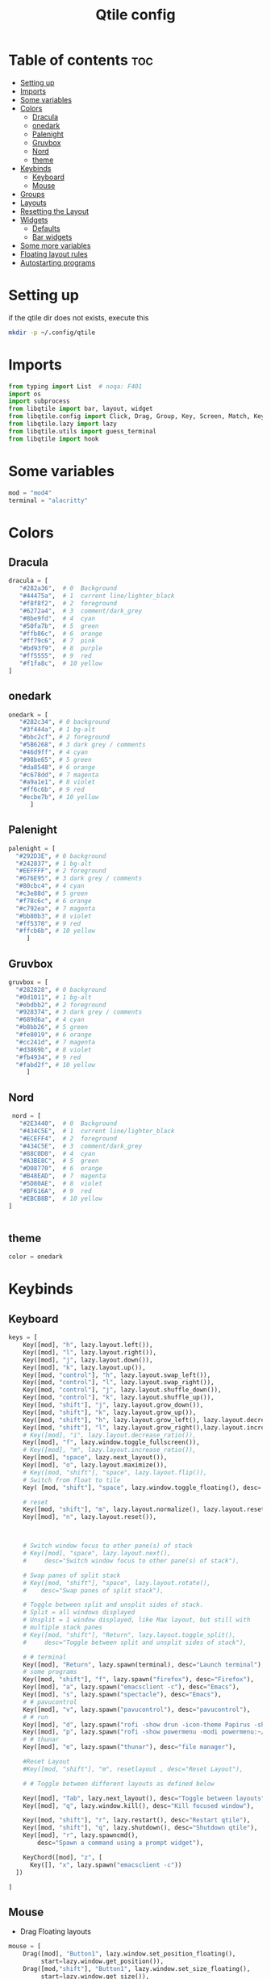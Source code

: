 #+TITLE: Qtile config
#+PROPERTY: header-args:python :tangle ~/.config/qtile/config.py
* Table of contents :toc:
-  [[#setting-up][Setting up]]
- [[#imports][Imports]]
- [[#some-variables][Some variables]]
- [[#colors][Colors]]
  - [[#dracula][Dracula]]
  - [[#onedark][onedark]]
  - [[#palenight][Palenight]]
  - [[#gruvbox][Gruvbox]]
  - [[#nord][Nord]]
  - [[#theme][theme]]
- [[#keybinds][Keybinds]]
  - [[#keyboard][Keyboard]]
  - [[#mouse][Mouse]]
- [[#groups][Groups]]
- [[#layouts][Layouts]]
- [[#resetting-the-layout][Resetting the Layout]]
- [[#widgets][Widgets]]
  - [[#defaults][Defaults]]
  - [[#bar-widgets][Bar widgets]]
- [[#some-more-variables][Some more variables]]
- [[#floating-layout-rules][Floating layout rules]]
- [[#autostarting-programs][Autostarting programs]]

*  Setting up
if the qtile dir does not exists, execute this
#+begin_src bash :tangle no
mkdir -p ~/.config/qtile
#+end_src

* Imports
#+begin_src python
  from typing import List  # noqa: F401
  import os
  import subprocess
  from libqtile import bar, layout, widget
  from libqtile.config import Click, Drag, Group, Key, Screen, Match, KeyChord
  from libqtile.lazy import lazy
  from libqtile.utils import guess_terminal
  from libqtile import hook
#+end_src
* Some variables
#+begin_src python
  mod = "mod4"
  terminal = "alacritty"
#+end_src
* Colors
** Dracula
#+begin_src python
  dracula = [
     "#282a36",  # 0  Background
     "#44475a",  # 1  current line/lighter_black
     "#f8f8f2",  # 2  foreground
     "#6272a4",  # 3  comment/dark_grey
     "#8be9fd",  # 4  cyan
     "#50fa7b",  # 5  green
     "#ffb86c",  # 6  orange 
     "#ff79c6",  # 7  pink    
     "#bd93f9",  # 8  purple
     "#ff5555",  # 9  red
     "#f1fa8c",  # 10 yellow 
  ]

#+end_src
** onedark
#+begin_src python
  onedark = [
     "#282c34", # 0 background
     "#3f444a", # 1 bg-alt
     "#bbc2cf", # 2 foreground
     "#5B6268", # 3 dark grey / comments
     "#46d9ff", # 4 cyan
     "#98be65", # 5 green 
     "#da8548", # 6 orange 
     "#c678dd", # 7 magenta
     "#a9a1e1", # 8 violet
     "#ff6c6b", # 9 red 
     "#ecbe7b", # 10 yellow 
        ]
#+end_src
** Palenight 
#+begin_src python 
   palenight = [
     "#292D3E", # 0 background
     "#242837", # 1 bg-alt
     "#EEFFFF", # 2 foreground
     "#676E95", # 3 dark grey / comments
     "#80cbc4", # 4 cyan
     "#c3e88d", # 5 green 
     "#f78c6c", # 6 orange 
     "#c792ea", # 7 magenta
     "#bb80b3", # 8 violet
     "#ff5370", # 9 red 
     "#ffcb6b", # 10 yellow 
        ]
#+end_src
** Gruvbox
#+begin_src python 
   gruvbox = [
     "#282828", # 0 background
     "#0d1011", # 1 bg-alt
     "#ebdbb2", # 2 foreground
     "#928374", # 3 dark grey / comments
     "#689d6a", # 4 cyan
     "#b8bb26", # 5 green 
     "#fe8019", # 6 orange 
     "#cc241d", # 7 magenta
     "#d3869b", # 8 violet
     "#fb4934", # 9 red 
     "#fabd2f", # 10 yellow 
        ]
#+end_src

** Nord
#+begin_src python
   nord = [
     "#2E3440",  # 0  Background
     "#434C5E",  # 1  current line/lighter_black
     "#ECEFF4",  # 2  foreground
     "#434C5E",  # 3  comment/dark_grey
     "#88C0D0",  # 4  cyan
     "#A3BE8C",  # 5  green
     "#D08770",  # 6  orange 
     "#B48EAD",  # 7  magenta 
     "#5D80AE",  # 8  violet
     "#BF616A",  # 9  red
     "#EBCB8B",  # 10 yellow 
  ]

 
#+end_src

** theme 
#+begin_src python 
  color = onedark 
#+end_src
* Keybinds
** Keyboard
#+begin_src python
keys = [
    Key([mod], "h", lazy.layout.left()),
    Key([mod], "l", lazy.layout.right()),
    Key([mod], "j", lazy.layout.down()),
    Key([mod], "k", lazy.layout.up()),
    Key([mod, "control"], "h", lazy.layout.swap_left()),
    Key([mod, "control"], "l", lazy.layout.swap_right()),
    Key([mod, "control"], "j", lazy.layout.shuffle_down()),
    Key([mod, "control"], "k", lazy.layout.shuffle_up()),
    Key([mod, "shift"], "j", lazy.layout.grow_down()),
    Key([mod, "shift"], "k", lazy.layout.grow_up()),
    Key([mod, "shift"], "h", lazy.layout.grow_left(), lazy.layout.decrease_ratio()),
    Key([mod, "shift"], "l", lazy.layout.grow_right(),lazy.layout.increase_ratio()),
    # Key([mod], "i", lazy.layout.decrease_ratio()),
    Key([mod], "f", lazy.window.toggle_fullscreen()),
    # Key([mod], "m", lazy.layout.increase_ratio()),
    Key([mod], "space", lazy.next_layout()),
    Key([mod], "o", lazy.layout.maximize()),
    # Key([mod, "shift"], "space", lazy.layout.flip()),
    # Switch from float to tile
    Key( [mod, "shift"], "space", lazy.window.toggle_floating(), desc='tile/float a window'),
    
    # reset 
    Key([mod, "shift"], "m", lazy.layout.normalize(), lazy.layout.reset()),
    Key([mod], "n", lazy.layout.reset()),



    # Switch window focus to other pane(s) of stack
    # Key([mod], "space", lazy.layout.next(),
    #     desc="Switch window focus to other pane(s) of stack"),

    # Swap panes of split stack
    # Key([mod, "shift"], "space", lazy.layout.rotate(),
    #    desc="Swap panes of split stack"),

    # Toggle between split and unsplit sides of stack.
    # Split = all windows displayed
    # Unsplit = 1 window displayed, like Max layout, but still with
    # multiple stack panes
    # Key([mod, "shift"], "Return", lazy.layout.toggle_split(),
    #     desc="Toggle between split and unsplit sides of stack"),

    # # terminal
    Key([mod], "Return", lazy.spawn(terminal), desc="Launch terminal"),
    # some programs
    Key([mod, "shift"], "f", lazy.spawn("firefox"), desc="Firefox"),
    Key([mod], "a", lazy.spawn("emacsclient -c"), desc="Emacs"),
    Key([mod], "s", lazy.spawn("spectacle"), desc="Emacs"),
    # # pavucontrol
    Key([mod], "v", lazy.spawn("pavucontrol"), desc="pavucontrol"),
    # # run
    Key([mod], "d", lazy.spawn("rofi -show drun -icon-theme Papirus -show-icons"), desc="Firefox"),
    Key([mod], "p", lazy.spawn("rofi -show powermenu -modi powermenu:~/Desktop/rofis/rofi-power-menu/rofi-power-menu"), desc="Emacs"),
    # # thunar
    Key([mod], "e", lazy.spawn("thunar"), desc="file manager"),

    #Reset Layout
    #Key([mod, "shift"], "m", resetlayout , desc="Reset Layout"),

    # # Toggle between different layouts as defined below

    Key([mod], "Tab", lazy.next_layout(), desc="Toggle between layouts"),
    Key([mod], "q", lazy.window.kill(), desc="Kill focused window"),

    Key([mod, "shift"], "r", lazy.restart(), desc="Restart qtile"),
    Key([mod, "shift"], "q", lazy.shutdown(), desc="Shutdown qtile"),
    Key([mod], "r", lazy.spawncmd(),
        desc="Spawn a command using a prompt widget"),

    KeyChord([mod], "z", [
      Key([], "x", lazy.spawn("emacsclient -c"))
  ])

]
#+end_src
** Mouse
- Drag Floating layouts
#+begin_src python
  mouse = [
      Drag([mod], "Button1", lazy.window.set_position_floating(),
           start=lazy.window.get_position()),
      Drag([mod,"shift"], "Button1", lazy.window.set_size_floating(),
           start=lazy.window.get_size()),
      # Click([mod], "Button2", lazy.window.bring_to_front())
  ]
#+end_src
* Groups
#+begin_src python
  groups = [Group(i) for i in "123456789"]

  for i in groups:
      keys.extend([
          # mod1 + letter of group = switch to group
          Key([mod], i.name, lazy.group[i.name].toscreen(toggle=False),
              desc="Switch to group {}".format(i.name)),

          # mod1 + shift + letter of group = switch to & move focused window to group
          Key([mod, "shift"], i.name, lazy.window.togroup(i.name, switch_group=False),
              desc="Switch to & move focused window to group {}".format(i.name)),
          # Or, use below if you prefer not to switch to that group.
          # # mod1 + shift + letter of group = move focused window to group
          # Key([mod, "shift"], i.name, lazy.window.togroup(i.name),
          #     desc="move focused window to group {}".format(i.name)),
      ])
#+end_src
* Layouts
#+begin_src python
  layouts = [
      layout.Tile(
          ratio_increment = 0.05,
          ratio=0.5,
          margin = 10,
          border_focus = color[8],
          border_normal = color[1],
          border_width = 1
      ),
      layout.Floating(
          border_focus = color[8],
          border_normal = color[1],
          border_width = 1
      ),
  ]
#+end_src
* Resetting the Layout
#+begin_src python
  @lazy.function
  def resetlayout(qtile):
      qtile.cmd_to_layout_index(None, libqtile.qtile.current_group.layout)
#+end_src
* Widgets
** Defaults
#+begin_src python
  widget_defaults = dict(
      font='FantasqueSansMono Nerd Font',
      fontsize=14,
      padding=2,
      background=color[0],
      foreground=color[1],
  )
  extension_defaults = widget_defaults.copy()
#+end_src
** Bar widgets
#+begin_src python
 screens = [
    Screen(
        wallpaper='~/dotfiles/wallpapers/NixOS-1.png',
        wallpaper_mode='stretch',
        top=bar.Bar(
            [
                widget.CurrentLayout(
                    # foreground = color[0],
                    fmt = ' {}',
                    foreground=color[6],
                    # background="",
                ),

                widget.GroupBox(
                    fontsize = 9,
                    margin_y = 3,
                    margin_x = 3,
                    padding_y = 5,
                    padding_x = 5,
                    borderwidth = 3,
                    active = color[2],
                    inactive = color[3],
                    rounded = True,
                    highlight_color = [color[1]] ,
                    highlight_method = "line",
                    this_current_screen_border = color[3],
                    # this_current_screen_border = colors[3],
                    # this_screen_border = #bd93f9,
                    # other_current_screen_border = colors[0],
                    # other_screen_border = colors[0],
                    foreground = color[2],
                    background = color[0],
                    disable_drag = True
                    # padding = 5

                ),
                widget.Prompt(
                    background=color[1],
                    foreground=color[2],
                    record_history = True
                ),
                widget.WindowName(
                    max_chars = 50,
                    padding= 5,
                    # foreground = "f8f8f8",
                    # background=color[3],
                     foreground=color[7],
                    # foreground=color[2]
                    # background=color[8],
                ),

                 widget.Clock(format='   %Y-%m-%d %a %H:%M:%S',
                              foreground=color[8],
                              # foreground=color[0],
                             ),
                widget.Spacer(
                    length = bar.STRETCH,
                ),
                widget.Chord(
                    chords_colors={
                        'launch': ("#ff0000", "#ffffff"),
                    },
                    name_transform=lambda name: name.upper(),
                ),
              widget.Battery(
                  format='{char} {percent:2.0%} {hour:d}:{min:02d} {watt:.2f} W',
                  update_interval=10,
                  foreground=color[5],
                  background = color[0],
              ),
                widget.TextBox(
                    text = '  ', # this one has a small space after the symbol to make it look more consistent with the spaces
                    foreground = color[3],
                    fontsize = 15
                ),

                widget.CPU(
                    foreground=color[4],
                    format='   {freq_current}GHz {load_percent}% ',
                ),
                widget.TextBox(
                    text = '',
                    foreground = color[3],
                    fontsize = 15
                ),

                widget.Memory(
                    #background=color[4],
                    foreground=color[10],
                    format='   {MemUsed: .0f}M /{MemTotal: .0f}M ',
                ),
                widget.TextBox(
                    text = '',
                    foreground = color[3],
                    fontsize = 15
                ),
                widget.Net(
                    format=' {down}  {up} ',
                    foreground=color[7]
                ),
                widget.TextBox(
                    text = '  ', # this one has a small space after the symbol to make it look more consistent with the spaces
                    foreground = color[3],
                    fontsize = 15
                ),

                # widget.BatteryIcon(),


                widget.Systray(padding=5,),
                widget.TextBox(
                    text = ' ', # this one has a small space after the symbol to make it look more consistent with the spaces
                    foreground = color[3],
                    fontsize = 15
                ),

            ],
            27,
            # margin=[7, 10, 2, 10], # [N E S W] 
        ), 
    ),
]

#+end_src
* Some more variables
#+begin_src python
  dgroups_key_binder = None
  dgroups_app_rules = []  # type: List
  follow_mouse_focus = True
  bring_front_click = False
  cursor_warp = False
  auto_fullscreen = True
  focus_on_window_activation = "focus"
  reconfigure_screens = True
  auto_minimize = False
#+end_src

* Floating layout rules
#+begin_src python
  floating_layout = layout.Floating(border_focus = color[8], border_normal = color[1],
                                    float_rules=[
                                        ,*layout.Floating.default_float_rules,
                                        Match(wm_class='confirmreset'),  # gitk
                                        Match(wm_class='makebranch'),  # gitk
                                        Match(wm_class='maketag'),  # gitk
                                        Match(wm_class='ssh-askpass'),  # ssh-askpass
                                        # Match(title='About Mozilla Firefox'),  # ssh-askpass
      Match(title='branchdialog'),  # gitk
                                        Match(title='pinentry'),  # GPG key password entry
                                    ]

  )
#+end_src
* Autostarting programs
#+begin_src python
  @hook.subscribe.startup_once
  def autostart():
      os.system("bash ~/dotfiles/config/qtile/autostart.sh")
#+end_src
